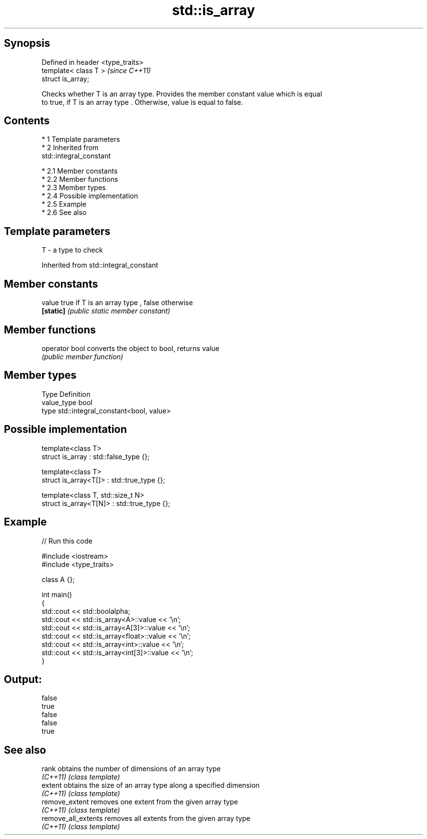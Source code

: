 .TH std::is_array 3 "Apr 19 2014" "1.0.0" "C++ Standard Libary"
.SH Synopsis
   Defined in header <type_traits>
   template< class T >              \fI(since C++11)\fP
   struct is_array;

   Checks whether T is an array type. Provides the member constant value which is equal
   to true, if T is an array type . Otherwise, value is equal to false.

.SH Contents

     * 1 Template parameters
     * 2 Inherited from
       std::integral_constant

          * 2.1 Member constants
          * 2.2 Member functions
          * 2.3 Member types
          * 2.4 Possible implementation
          * 2.5 Example
          * 2.6 See also

.SH Template parameters

   T - a type to check

Inherited from std::integral_constant

.SH Member constants

   value    true if T is an array type , false otherwise
   \fB[static]\fP \fI(public static member constant)\fP

.SH Member functions

   operator bool converts the object to bool, returns value
                 \fI(public member function)\fP

.SH Member types

   Type       Definition
   value_type bool
   type       std::integral_constant<bool, value>

.SH Possible implementation

   template<class T>
   struct is_array : std::false_type {};

   template<class T>
   struct is_array<T[]> : std::true_type {};

   template<class T, std::size_t N>
   struct is_array<T[N]> : std::true_type {};

.SH Example

   
// Run this code

 #include <iostream>
 #include <type_traits>

 class A {};

 int main()
 {
     std::cout << std::boolalpha;
     std::cout << std::is_array<A>::value << '\\n';
     std::cout << std::is_array<A[3]>::value << '\\n';
     std::cout << std::is_array<float>::value << '\\n';
     std::cout << std::is_array<int>::value << '\\n';
     std::cout << std::is_array<int[3]>::value << '\\n';
 }

.SH Output:

 false
 true
 false
 false
 true

.SH See also

   rank               obtains the number of dimensions of an array type
   \fI(C++11)\fP            \fI(class template)\fP
   extent             obtains the size of an array type along a specified dimension
   \fI(C++11)\fP            \fI(class template)\fP
   remove_extent      removes one extent from the given array type
   \fI(C++11)\fP            \fI(class template)\fP
   remove_all_extents removes all extents from the given array type
   \fI(C++11)\fP            \fI(class template)\fP
